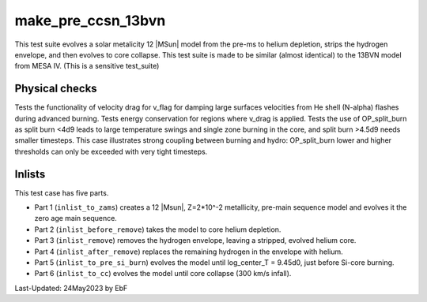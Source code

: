 .. _make_pre_ccsn_13bvn:

*******************
make_pre_ccsn_13bvn
*******************

This test suite evolves a solar metalicity 12 |MSun| model from the pre-ms to helium depletion, strips the hydrogen envelope, and then evolves to core collapse.
This test suite is made to be similar (almost identical) to the 13BVN model from MESA IV. (This is a sensitive test_suite)

Physical checks
===============

Tests the functionality of velocity drag for v_flag for damping large surfaces velocities from He shell (N-alpha) flashes during advanced burning. 
Tests energy conservation for regions where v_drag is applied.
Tests the use of OP_split_burn as split burn <4d9 leads to large temperature swings and single zone burning in the core, and split burn >4.5d9 needs smaller timesteps. 
This case illustrates strong coupling between burning and hydro: OP_split_burn lower and higher thresholds can only be exceeded with very tight timesteps.

Inlists
=======

This test case has five parts.

* Part 1 (``inlist_to_zams``) creates a 12 |Msun|, Z=2*10^-2 metallicity, pre-main sequence model and evolves it the zero age main sequence.

* Part 2 (``inlist_before_remove``) takes the model to core helium depletion.

* Part 3 (``inlist_remove``) removes the hydrogen envelope, leaving a stripped, evolved helium core.

* Part 4 (``inlist_after_remove``) replaces the remaining hydrogen in the envelope with helium.

* Part 5 (``inlist_to_pre_si_burn``) evolves the model until log_center_T = 9.45d0, just before Si-core burning.

* Part 6 (``inlist_to_cc``) evolves the model until core collapse (300 km/s infall).


Last-Updated: 24May2023 by EbF

